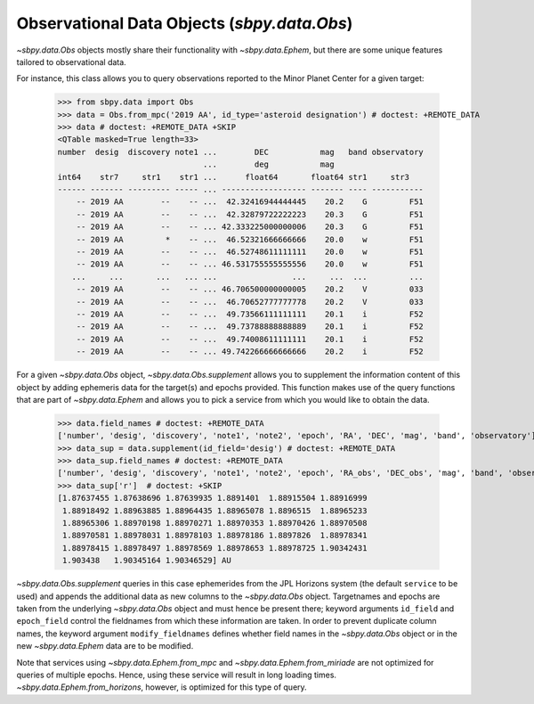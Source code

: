 ============================================
Observational Data Objects (`sbpy.data.Obs`)
============================================

`~sbpy.data.Obs` objects mostly share their functionality with
`~sbpy.data.Ephem`, but there are some unique features tailored to observational data.

For instance, this class allows you to query observations reported to
the Minor Planet Center for a given target:

    >>> from sbpy.data import Obs
    >>> data = Obs.from_mpc('2019 AA', id_type='asteroid designation') # doctest: +REMOTE_DATA
    >>> data # doctest: +REMOTE_DATA +SKIP
    <QTable masked=True length=33>
    number  desig  discovery note1 ...        DEC           mag   band observatory
				   ...        deg           mag
    int64    str7     str1    str1 ...      float64       float64 str1     str3
    ------ ------- --------- ----- ... ------------------ ------- ---- -----------
	-- 2019 AA        --    -- ...  42.32416944444445    20.2    G         F51
	-- 2019 AA        --    -- ...  42.32879722222223    20.3    G         F51
	-- 2019 AA        --    -- ... 42.333225000000006    20.3    G         F51
	-- 2019 AA         *    -- ...  46.52321666666666    20.0    w         F51
	-- 2019 AA        --    -- ...  46.52748611111111    20.0    w         F51
	-- 2019 AA        --    -- ... 46.531755555555556    20.0    w         F51
       ...     ...       ...   ... ...                ...     ...  ...         ...
	-- 2019 AA        --    -- ... 46.706500000000005    20.2    V         033
	-- 2019 AA        --    -- ...  46.70652777777778    20.2    V         033
	-- 2019 AA        --    -- ...  49.73566111111111    20.1    i         F52
	-- 2019 AA        --    -- ...  49.73788888888889    20.1    i         F52
	-- 2019 AA        --    -- ...  49.74008611111111    20.1    i         F52
	-- 2019 AA        --    -- ... 49.742266666666666    20.2    i         F52


For a given `~sbpy.data.Obs` object, `~sbpy.data.Obs.supplement`
allows you to supplement the information content of this object by
adding ephemeris data for the target(s) and epochs provided. This
function makes use of the query functions that are part of
`~sbpy.data.Ephem` and allows you to pick a service from which you
would like to obtain the data.

    >>> data.field_names # doctest: +REMOTE_DATA
    ['number', 'desig', 'discovery', 'note1', 'note2', 'epoch', 'RA', 'DEC', 'mag', 'band', 'observatory']
    >>> data_sup = data.supplement(id_field='desig') # doctest: +REMOTE_DATA
    >>> data_sup.field_names # doctest: +REMOTE_DATA
    ['number', 'desig', 'discovery', 'note1', 'note2', 'epoch', 'RA_obs', 'DEC_obs', 'mag', 'band', 'observatory', 'targetname', 'H', 'G', 'solar_presence', 'flags', 'RA', 'DEC', 'RA_app', 'DEC_app', 'RA*cos(Dec)_rate', 'DEC_rate', 'AZ', 'EL', 'AZ_rate', 'EL_rate', 'sat_X', 'sat_Y', 'sat_PANG', 'siderealtime', 'airmass', 'magextinct', 'V', 'surfbright', 'illumination', 'illum_defect', 'sat_sep', 'sat_vis', 'ang_width', 'PDObsLon', 'PDObsLat', 'PDSunLon', 'PDSunLat', 'SubSol_ang', 'SubSol_dist', 'NPole_ang', 'NPole_dist', 'EclLon', 'EclLat', 'r', 'r_rate', 'delta', 'delta_rate', 'lighttime', 'vel_sun', 'vel_obs', 'elong', 'elongFlag', 'alpha', 'lunar_elong', 'lunar_illum', 'sat_alpha', 'sunTargetPA', 'velocityPA', 'OrbPlaneAng', 'constellation', 'TDB-UT', 'ObsEclLon', 'ObsEclLat', 'NPole_RA', 'NPole_DEC', 'GlxLon', 'GlxLat', 'solartime', 'earth_lighttime', 'RA_3sigma', 'DEC_3sigma', 'SMAA_3sigma', 'SMIA_3sigma', 'Theta_3sigma', 'Area_3sigma', 'RSS_3sigma', 'r_3sigma', 'r_rate_3sigma', 'SBand_3sigma', 'XBand_3sigma', 'DoppDelay_3sigma', 'true_anom', 'hour_angle', 'alpha_true', 'PABLon', 'PABLat']
    >>> data_sup['r']  # doctest: +SKIP
    [1.87637455 1.87638696 1.87639935 1.8891401  1.88915504 1.88916999
     1.88918492 1.88963885 1.88964435 1.88965078 1.8896515  1.88965233
     1.88965306 1.88970198 1.88970271 1.88970353 1.88970426 1.88970508
     1.88970581 1.88978031 1.88978103 1.88978186 1.8897826  1.88978341
     1.88978415 1.88978497 1.88978569 1.88978653 1.88978725 1.90342431
     1.903438   1.90345164 1.90346529] AU

`~sbpy.data.Obs.supplement` queries in this case ephemerides from the
JPL Horizons system (the default ``service`` to be used) and appends
the additional data as new columns to the `~sbpy.data.Obs`
object. Targetnames and epochs are taken from the underlying
`~sbpy.data.Obs` object and must hence be present there; keyword
arguments ``id_field`` and ``epoch_field`` control the fieldnames from
which these information are taken. In order to prevent duplicate
column names, the keyword argument ``modify_fieldnames`` defines
whether field names in the `~sbpy.data.Obs` object or in the new
`~sbpy.data.Ephem` data are to be modified.

Note that services using `~sbpy.data.Ephem.from_mpc` and
`~sbpy.data.Ephem.from_miriade` are not optimized for queries of
multiple epochs. Hence, using these service will result in long
loading times. `~sbpy.data.Ephem.from_horizons`, however, is optimized
for this type of query.


